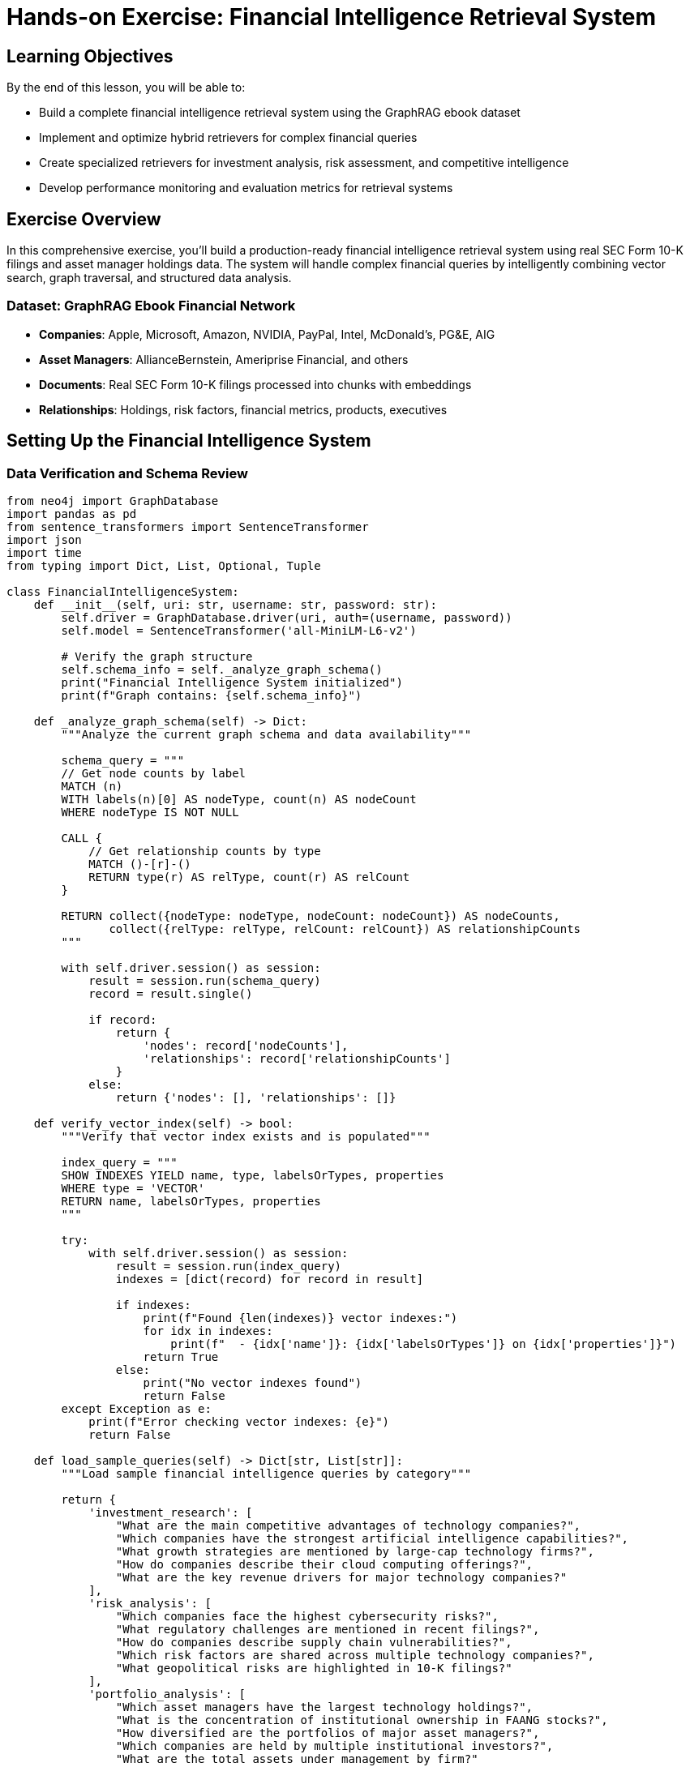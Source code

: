 = Hands-on Exercise: Financial Intelligence Retrieval System
:type: lesson
:order: 4
:duration: 40 minutes

== Learning Objectives

By the end of this lesson, you will be able to:

* Build a complete financial intelligence retrieval system using the GraphRAG ebook dataset
* Implement and optimize hybrid retrievers for complex financial queries
* Create specialized retrievers for investment analysis, risk assessment, and competitive intelligence
* Develop performance monitoring and evaluation metrics for retrieval systems

== Exercise Overview

In this comprehensive exercise, you'll build a production-ready financial intelligence retrieval system using real SEC Form 10-K filings and asset manager holdings data. The system will handle complex financial queries by intelligently combining vector search, graph traversal, and structured data analysis.

### **Dataset**: GraphRAG Ebook Financial Network
- **Companies**: Apple, Microsoft, Amazon, NVIDIA, PayPal, Intel, McDonald's, PG&E, AIG
- **Asset Managers**: AllianceBernstein, Ameriprise Financial, and others
- **Documents**: Real SEC Form 10-K filings processed into chunks with embeddings
- **Relationships**: Holdings, risk factors, financial metrics, products, executives

== Setting Up the Financial Intelligence System

=== Data Verification and Schema Review

```python
from neo4j import GraphDatabase
import pandas as pd
from sentence_transformers import SentenceTransformer
import json
import time
from typing import Dict, List, Optional, Tuple

class FinancialIntelligenceSystem:
    def __init__(self, uri: str, username: str, password: str):
        self.driver = GraphDatabase.driver(uri, auth=(username, password))
        self.model = SentenceTransformer('all-MiniLM-L6-v2')
        
        # Verify the graph structure
        self.schema_info = self._analyze_graph_schema()
        print("Financial Intelligence System initialized")
        print(f"Graph contains: {self.schema_info}")
    
    def _analyze_graph_schema(self) -> Dict:
        """Analyze the current graph schema and data availability"""
        
        schema_query = """
        // Get node counts by label
        MATCH (n)
        WITH labels(n)[0] AS nodeType, count(n) AS nodeCount
        WHERE nodeType IS NOT NULL
        
        CALL {
            // Get relationship counts by type
            MATCH ()-[r]-()
            RETURN type(r) AS relType, count(r) AS relCount
        }
        
        RETURN collect({nodeType: nodeType, nodeCount: nodeCount}) AS nodeCounts,
               collect({relType: relType, relCount: relCount}) AS relationshipCounts
        """
        
        with self.driver.session() as session:
            result = session.run(schema_query)
            record = result.single()
            
            if record:
                return {
                    'nodes': record['nodeCounts'],
                    'relationships': record['relationshipCounts']
                }
            else:
                return {'nodes': [], 'relationships': []}
    
    def verify_vector_index(self) -> bool:
        """Verify that vector index exists and is populated"""
        
        index_query = """
        SHOW INDEXES YIELD name, type, labelsOrTypes, properties
        WHERE type = 'VECTOR'
        RETURN name, labelsOrTypes, properties
        """
        
        try:
            with self.driver.session() as session:
                result = session.run(index_query)
                indexes = [dict(record) for record in result]
                
                if indexes:
                    print(f"Found {len(indexes)} vector indexes:")
                    for idx in indexes:
                        print(f"  - {idx['name']}: {idx['labelsOrTypes']} on {idx['properties']}")
                    return True
                else:
                    print("No vector indexes found")
                    return False
        except Exception as e:
            print(f"Error checking vector indexes: {e}")
            return False
    
    def load_sample_queries(self) -> Dict[str, List[str]]:
        """Load sample financial intelligence queries by category"""
        
        return {
            'investment_research': [
                "What are the main competitive advantages of technology companies?",
                "Which companies have the strongest artificial intelligence capabilities?",
                "What growth strategies are mentioned by large-cap technology firms?",
                "How do companies describe their cloud computing offerings?",
                "What are the key revenue drivers for major technology companies?"
            ],
            'risk_analysis': [
                "Which companies face the highest cybersecurity risks?",
                "What regulatory challenges are mentioned in recent filings?",
                "How do companies describe supply chain vulnerabilities?",
                "Which risk factors are shared across multiple technology companies?",
                "What geopolitical risks are highlighted in 10-K filings?"
            ],
            'portfolio_analysis': [
                "Which asset managers have the largest technology holdings?",
                "What is the concentration of institutional ownership in FAANG stocks?",
                "How diversified are the portfolios of major asset managers?",
                "Which companies are held by multiple institutional investors?",
                "What are the total assets under management by firm?"
            ],
            'competitive_intelligence': [
                "Which companies compete in artificial intelligence markets?",
                "How do companies position themselves against competitors?",
                "What partnerships and strategic alliances are mentioned?",
                "Which companies face similar competitive pressures?",
                "What market differentiation strategies are described?"
            ],
            'financial_analysis': [
                "Compare revenue growth patterns across technology companies",
                "Which companies report the highest R&D investments?",
                "What are the key financial metrics emphasized by management?",
                "How do companies describe their capital allocation strategies?",
                "Which firms have the strongest balance sheet positions?"
            ]
        }

# Initialize the system and verify setup
fi_system = FinancialIntelligenceSystem("bolt://localhost:7687", "neo4j", "password")
has_vector_index = fi_system.verify_vector_index()
sample_queries = fi_system.load_sample_queries()

print("\nSample Query Categories:")
for category, queries in sample_queries.items():
    print(f"  {category.replace('_', ' ').title()}: {len(queries)} queries")
    print(f"    Example: {queries[0]}")
```

=== Advanced Query Router with Financial Domain Intelligence

```python
import re
from enum import Enum
from dataclasses import dataclass
from typing import Dict, List, Tuple, Optional

@dataclass
class QueryIntent:
    primary_intent: str
    entities: List[str]
    financial_concepts: List[str]
    temporal_scope: Optional[str]
    confidence: float

class FinancialQueryAnalyzer:
    def __init__(self):
        # Financial domain-specific patterns
        self.entity_patterns = {
            'companies': r'\b(APPLE|MICROSOFT|AMAZON|NVIDIA|INTEL|PAYPAL|MCDONALDS?)\b',
            'asset_managers': r'\b(ALLIANCEBERNSTEIN|AMERIPRISE|VANGUARD|BLACKROCK)\b',
            'financial_metrics': r'\b(revenue|profit|earnings|assets|liabilities|cash flow|EBITDA)\b',
            'risk_factors': r'\b(cybersecurity|regulatory|competitive|market|operational|credit)\b',
            'products': r'\b(iPhone|Azure|AWS|RTX|graphics|cloud|platform)\b'
        }
        
        self.intent_patterns = {
            'investment_research': [
                r'\b(invest|growth|opportunity|potential|valuation|returns?)\b',
                r'\b(competitive advantage|market position|strategy)\b',
                r'\b(revenue|profit|financial performance)\b'
            ],
            'risk_analysis': [
                r'\b(risk|threat|vulnerability|challenge|exposure)\b',
                r'\b(regulatory|compliance|legal|litigation)\b',
                r'\b(cybersecurity|data breach|security)\b'
            ],
            'portfolio_analysis': [
                r'\b(portfolio|holdings|asset manager|institutional)\b',
                r'\b(diversification|allocation|concentration)\b',
                r'\b(ownership|shareholder|investor)\b'
            ],
            'competitive_intelligence': [
                r'\b(competitor|competitive|competition|rival)\b',
                r'\b(market share|positioning|differentiation)\b',
                r'\b(partnership|alliance|collaboration)\b'
            ],
            'financial_analysis': [
                r'\b(financial|metric|ratio|comparison|analysis)\b',
                r'\b(balance sheet|income statement|cash flow)\b',
                r'\b(debt|equity|capital|margin)\b'
            ]
        }
        
        self.temporal_patterns = {
            'current': r'\b(current|recent|latest|now|today)\b',
            'historical': r'\b(historical|past|previous|last year|annually)\b',
            'future': r'\b(future|forecast|projected|expected|outlook)\b',
            'quarterly': r'\b(quarter|quarterly|Q[1-4]|fiscal)\b'
        }
    
    def analyze_query(self, query: str) -> QueryIntent:
        """Perform deep analysis of financial query intent"""
        
        query_lower = query.lower()
        
        # Extract entities
        entities = self._extract_entities(query)
        
        # Extract financial concepts
        financial_concepts = self._extract_financial_concepts(query_lower)
        
        # Determine primary intent
        intent_scores = self._calculate_intent_scores(query_lower)
        primary_intent = max(intent_scores, key=intent_scores.get)
        
        # Extract temporal scope
        temporal_scope = self._extract_temporal_scope(query_lower)
        
        # Calculate overall confidence
        confidence = self._calculate_confidence(intent_scores, entities, financial_concepts)
        
        return QueryIntent(
            primary_intent=primary_intent,
            entities=entities,
            financial_concepts=financial_concepts,
            temporal_scope=temporal_scope,
            confidence=confidence
        )
    
    def _extract_entities(self, query: str) -> List[str]:
        """Extract financial entities from query"""
        entities = []
        query_upper = query.upper()
        
        for entity_type, pattern in self.entity_patterns.items():
            matches = re.findall(pattern, query_upper)
            entities.extend(matches)
        
        return list(set(entities))
    
    def _extract_financial_concepts(self, query: str) -> List[str]:
        """Extract financial concepts and terminology"""
        concepts = []
        
        # Financial ratios and metrics
        ratio_patterns = [
            r'\b(PE ratio|price.to.earnings|debt.to.equity|ROE|ROA|ROIC)\b',
            r'\b(gross margin|operating margin|profit margin|EBITDA margin)\b',
            r'\b(current ratio|quick ratio|debt ratio|equity ratio)\b'
        ]
        
        for pattern in ratio_patterns:
            matches = re.findall(pattern, query)
            concepts.extend(matches)
        
        return concepts
    
    def _calculate_intent_scores(self, query: str) -> Dict[str, float]:
        """Calculate intent scores for each category"""
        scores = {}
        
        for intent, patterns in self.intent_patterns.items():
            score = 0
            for pattern in patterns:
                matches = len(re.findall(pattern, query))
                score += matches
            scores[intent] = score / len(patterns)  # Normalize by number of patterns
        
        return scores
    
    def _extract_temporal_scope(self, query: str) -> Optional[str]:
        """Extract temporal scope indicators"""
        for scope, pattern in self.temporal_patterns.items():
            if re.search(pattern, query):
                return scope
        return None
    
    def _calculate_confidence(self, intent_scores: Dict, entities: List, concepts: List) -> float:
        """Calculate overall confidence in query analysis"""
        
        # Base confidence from intent clarity
        max_intent_score = max(intent_scores.values()) if intent_scores else 0
        intent_confidence = min(max_intent_score, 1.0)
        
        # Boost confidence if entities found
        entity_boost = min(len(entities) * 0.1, 0.3)
        
        # Boost confidence if financial concepts found
        concept_boost = min(len(concepts) * 0.05, 0.2)
        
        total_confidence = intent_confidence + entity_boost + concept_boost
        return min(total_confidence, 1.0)

# Enhanced retrieval router
class AdvancedFinancialRouter:
    def __init__(self):
        self.analyzer = FinancialQueryAnalyzer()
    
    def route_query(self, query: str) -> Dict:
        """Route query with advanced financial domain analysis"""
        
        # Analyze query intent
        intent = self.analyzer.analyze_query(query)
        
        # Determine retrieval strategy
        strategy = self._determine_strategy(intent)
        
        # Create execution plan
        execution_plan = self._create_execution_plan(intent, strategy)
        
        return {
            'query': query,
            'analysis': {
                'primary_intent': intent.primary_intent,
                'entities': intent.entities,
                'financial_concepts': intent.financial_concepts,
                'temporal_scope': intent.temporal_scope,
                'confidence': intent.confidence
            },
            'strategy': strategy,
            'execution_plan': execution_plan
        }
    
    def _determine_strategy(self, intent: QueryIntent) -> str:
        """Determine optimal retrieval strategy based on intent analysis"""
        
        if intent.confidence < 0.3:
            return 'fallback_semantic'
        
        # Strategy decision tree
        if intent.primary_intent == 'portfolio_analysis' and intent.entities:
            return 'structured_with_graph'
        elif intent.primary_intent == 'risk_analysis' and len(intent.entities) > 1:
            return 'graph_traversal_with_semantic'
        elif intent.primary_intent in ['investment_research', 'competitive_intelligence']:
            return 'semantic_with_entity_expansion'
        elif intent.primary_intent == 'financial_analysis':
            return 'structured_analytical'
        else:
            return 'hybrid_comprehensive'
    
    def _create_execution_plan(self, intent: QueryIntent, strategy: str) -> Dict:
        """Create detailed execution plan for the query"""
        
        plans = {
            'structured_with_graph': {
                'steps': [
                    'Query structured holdings data',
                    'Expand context through graph relationships',
                    'Aggregate and rank results'
                ],
                'data_sources': ['holdings', 'company_relationships'],
                'expected_result_types': ['portfolio_metrics', 'relationship_context']
            },
            'graph_traversal_with_semantic': {
                'steps': [
                    'Identify entity nodes in graph',
                    'Traverse risk and relationship connections',
                    'Enhance with semantic document search',
                    'Merge and rank by relevance'
                ],
                'data_sources': ['entity_graph', 'document_chunks'],
                'expected_result_types': ['relationship_paths', 'document_evidence']
            },
            'semantic_with_entity_expansion': {
                'steps': [
                    'Perform vector search on document chunks',
                    'Extract entities from top results',
                    'Expand context through entity relationships',
                    'Re-rank with entity context'
                ],
                'data_sources': ['document_chunks', 'entity_relationships'],
                'expected_result_types': ['semantic_matches', 'entity_context']
            },
            'hybrid_comprehensive': {
                'steps': [
                    'Decompose query into sub-intents',
                    'Execute parallel retrieval strategies',
                    'Merge results with confidence weighting',
                    'Provide comprehensive response'
                ],
                'data_sources': ['all_available'],
                'expected_result_types': ['multi_modal_results']
            }
        }
        
        return plans.get(strategy, plans['hybrid_comprehensive'])

# Test the advanced router
router = AdvancedFinancialRouter()

test_queries = [
    "What are Apple's main competitive advantages in artificial intelligence?",
    "Which asset managers hold companies facing cybersecurity risks?",
    "Compare the revenue growth of Microsoft and Amazon over recent quarters",
    "How do technology companies describe regulatory challenges in their filings?"
]

print("Advanced Query Routing Analysis:")
print("=" * 60)

for query in test_queries:
    routing = router.route_query(query)
    print(f"\nQuery: {query}")
    print(f"Primary Intent: {routing['analysis']['primary_intent']}")
    print(f"Entities Found: {routing['analysis']['entities']}")
    print(f"Strategy: {routing['strategy']}")
    print(f"Confidence: {routing['analysis']['confidence']:.3f}")
```

== Complete Financial Intelligence Retriever

=== Production-Ready Implementation

```python
class ProductionFinancialRetriever:
    def __init__(self, uri: str, username: str, password: str):
        self.driver = GraphDatabase.driver(uri, auth=(username, password))
        self.model = SentenceTransformer('all-MiniLM-L6-v2')
        self.router = AdvancedFinancialRouter()
        
        # Performance tracking
        self.query_stats = {
            'total_queries': 0,
            'avg_response_time': 0,
            'strategy_usage': {},
            'error_rate': 0
        }
    
    def retrieve(self, query: str, max_results: int = 10, include_metadata: bool = True) -> Dict:
        """Main retrieval interface with comprehensive response"""
        
        start_time = time.time()
        self.query_stats['total_queries'] += 1
        
        try:
            # Route the query
            routing_info = self.router.route_query(query)
            strategy = routing_info['strategy']
            
            # Execute retrieval based on strategy
            if strategy == 'structured_with_graph':
                results = self._structured_with_graph_retrieval(query, routing_info, max_results)
            elif strategy == 'graph_traversal_with_semantic':
                results = self._graph_traversal_with_semantic_retrieval(query, routing_info, max_results)
            elif strategy == 'semantic_with_entity_expansion':
                results = self._semantic_with_entity_expansion_retrieval(query, routing_info, max_results)
            else:  # hybrid_comprehensive
                results = self._hybrid_comprehensive_retrieval(query, routing_info, max_results)
            
            # Calculate response time
            response_time = time.time() - start_time
            self._update_performance_stats(strategy, response_time, success=True)
            
            # Build comprehensive response
            response = {
                'query': query,
                'results': results,
                'routing_info': routing_info if include_metadata else None,
                'metadata': {
                    'strategy_used': strategy,
                    'response_time_ms': round(response_time * 1000, 2),
                    'total_results': len(results.get('items', [])),
                    'data_sources_used': results.get('data_sources', []),
                    'confidence_score': routing_info['analysis']['confidence']
                } if include_metadata else None
            }
            
            return response
            
        except Exception as e:
            self._update_performance_stats('error', time.time() - start_time, success=False)
            return {
                'query': query,
                'error': str(e),
                'results': {'items': []},
                'metadata': {'strategy_used': 'error', 'response_time_ms': 0}
            }
    
    def _structured_with_graph_retrieval(self, query: str, routing_info: Dict, max_results: int) -> Dict:
        """Retrieval focused on structured data with graph context"""
        
        entities = routing_info['analysis']['entities']
        
        # Portfolio analysis query
        portfolio_query = """
        MATCH (am:AssetManager)-[holds:HOLDS]->(c:Company)
        WHERE ($entities IS NULL OR c.name IN $entities OR am.name IN $entities)
        
        WITH am, c, holds,
             // Get company context
             [(c)-[:HAS_METRIC]->(m:FinancialMetric) | m.name] AS company_metrics,
             [(c)-[:FACES_RISK]->(r:RiskFactor) | r.name] AS company_risks
        
        RETURN am.name AS asset_manager,
               c.name AS company_name,
               c.ticker AS ticker,
               holds.Value AS position_value,
               holds.shares AS shares,
               company_metrics,
               company_risks,
               // Calculate portfolio statistics
               collect({
                   company: c.name,
                   value: holds.Value,
                   percentage: holds.Value * 100.0 / sum(holds.Value) OVER (PARTITION BY am)
               }) AS portfolio_breakdown
        ORDER BY holds.Value DESC
        LIMIT $max_results
        """
        
        with self.driver.session() as session:
            result = session.run(portfolio_query, 
                               entities=entities if entities else None,
                               max_results=max_results)
            portfolio_data = [dict(record) for record in result]
        
        return {
            'strategy': 'structured_with_graph',
            'items': portfolio_data,
            'data_sources': ['holdings_data', 'company_metrics', 'risk_factors'],
            'summary': f"Found {len(portfolio_data)} portfolio positions with graph context"
        }
    
    def _graph_traversal_with_semantic_retrieval(self, query: str, routing_info: Dict, max_results: int) -> Dict:
        """Graph traversal enhanced with semantic search"""
        
        entities = routing_info['analysis']['entities']
        
        # Find relationship paths
        relationship_results = []
        if entities:
            for entity in entities[:3]:  # Limit to prevent explosion
                paths = self._find_entity_context_paths(entity)
                relationship_results.extend(paths)
        
        # Enhance with semantic search
        query_embedding = self.model.encode([query])[0].tolist()
        semantic_results = self._semantic_search_with_context(query_embedding, max_results // 2)
        
        # Merge results
        all_results = []
        
        # Add relationship results with context scores
        for rel_result in relationship_results[:max_results//2]:
            rel_result['result_type'] = 'relationship'
            rel_result['relevance_score'] = self._calculate_relationship_relevance(rel_result, query)
            all_results.append(rel_result)
        
        # Add semantic results
        for sem_result in semantic_results:
            sem_result['result_type'] = 'semantic'
            all_results.append(sem_result)
        
        # Sort by combined relevance
        all_results.sort(key=lambda x: x.get('relevance_score', x.get('similarity_score', 0)), reverse=True)
        
        return {
            'strategy': 'graph_traversal_with_semantic',
            'items': all_results[:max_results],
            'data_sources': ['entity_relationships', 'document_chunks'],
            'summary': f"Combined {len(relationship_results)} relationship paths with {len(semantic_results)} semantic matches"
        }
    
    def _semantic_with_entity_expansion_retrieval(self, query: str, routing_info: Dict, max_results: int) -> Dict:
        """Semantic search with entity context expansion"""
        
        # Primary semantic search
        query_embedding = self.model.encode([query])[0].tolist()
        semantic_results = self._semantic_search_with_context(query_embedding, max_results)
        
        # Extract entities from top results and expand context
        entities_from_results = set()
        for result in semantic_results[:5]:  # Top 5 results
            if result.get('company_name'):
                entities_from_results.add(result['company_name'])
        
        # Expand entity context
        entity_context = {}
        for entity in entities_from_results:
            context = self._get_comprehensive_entity_context(entity)
            entity_context[entity] = context
        
        # Enhance results with expanded context
        enhanced_results = []
        for result in semantic_results:
            if result.get('company_name') in entity_context:
                result['expanded_context'] = entity_context[result['company_name']]
            enhanced_results.append(result)
        
        return {
            'strategy': 'semantic_with_entity_expansion',
            'items': enhanced_results,
            'data_sources': ['document_chunks', 'entity_context', 'relationships'],
            'summary': f"Enhanced {len(semantic_results)} semantic results with context for {len(entity_context)} entities"
        }
    
    def _hybrid_comprehensive_retrieval(self, query: str, routing_info: Dict, max_results: int) -> Dict:
        """Comprehensive hybrid retrieval using all available strategies"""
        
        # Execute multiple strategies in parallel (simulated)
        strategies = ['structured_with_graph', 'graph_traversal_with_semantic', 'semantic_with_entity_expansion']
        
        all_results = []
        strategy_results = {}
        
        for strategy in strategies:
            if strategy == 'structured_with_graph':
                results = self._structured_with_graph_retrieval(query, routing_info, max_results // 3)
            elif strategy == 'graph_traversal_with_semantic':
                results = self._graph_traversal_with_semantic_retrieval(query, routing_info, max_results // 3)
            else:
                results = self._semantic_with_entity_expansion_retrieval(query, routing_info, max_results // 3)
            
            strategy_results[strategy] = results
            all_results.extend(results['items'])
        
        # Re-rank combined results
        final_results = self._rerank_hybrid_results(all_results, query, routing_info)
        
        return {
            'strategy': 'hybrid_comprehensive',
            'items': final_results[:max_results],
            'data_sources': ['all_available'],
            'summary': f"Comprehensive analysis using {len(strategies)} strategies yielding {len(final_results)} results",
            'strategy_breakdown': {k: len(v['items']) for k, v in strategy_results.items()}
        }
    
    def _find_entity_context_paths(self, entity: str, max_depth: int = 2) -> List[Dict]:
        """Find contextual paths for an entity"""
        
        context_query = """
        MATCH (start {name: $entity})
        
        // Find direct relationships
        OPTIONAL MATCH (start)-[r1]->(direct)
        WHERE direct.name IS NOT NULL
        
        // Find 2-hop relationships for richer context
        OPTIONAL MATCH (start)-[r1]->(intermediate)-[r2]->(target)
        WHERE target.name IS NOT NULL AND target <> start
        
        RETURN start.name AS source_entity,
               collect(DISTINCT {
                   target: direct.name,
                   target_type: labels(direct)[0],
                   relationship: type(r1),
                   path_length: 1
               }) AS direct_connections,
               collect(DISTINCT {
                   target: target.name,
                   target_type: labels(target)[0],
                   intermediate: intermediate.name,
                   relationships: [type(r1), type(r2)],
                   path_length: 2
               })[..10] AS extended_connections
        """
        
        with self.driver.session() as session:
            result = session.run(context_query, entity=entity)
            record = result.single()
            
            if record:
                return [{
                    'source_entity': record['source_entity'],
                    'direct_connections': record['direct_connections'],
                    'extended_connections': record['extended_connections'],
                    'context_type': 'entity_relationships'
                }]
            else:
                return []
    
    def _semantic_search_with_context(self, query_embedding: List[float], max_results: int) -> List[Dict]:
        """Perform semantic search with company and document context"""
        
        semantic_query = """
        CALL db.index.vector.queryNodes('chunkEmbeddings', $max_results, $query_embedding)
        YIELD node AS chunk, score
        
        // Get document and company context
        MATCH (doc:Document)-[:HAS_CHUNK]->(chunk)
        OPTIONAL MATCH (company:Company)-[:FILED]->(doc)
        
        // Get additional company context
        OPTIONAL MATCH (company)-[:HAS_METRIC]->(metric:FinancialMetric)
        OPTIONAL MATCH (company)-[:FACES_RISK]->(risk:RiskFactor)
        OPTIONAL MATCH (company)<-[:HOLDS]-(am:AssetManager)
        
        RETURN chunk.text AS chunk_text,
               chunk.position AS chunk_position,
               doc.id AS document_id,
               company.name AS company_name,
               company.ticker AS ticker,
               score AS similarity_score,
               collect(DISTINCT metric.name) AS financial_metrics,
               collect(DISTINCT risk.name) AS risk_factors,
               collect(DISTINCT am.name) AS asset_managers
        ORDER BY score DESC
        """
        
        with self.driver.session() as session:
            result = session.run(semantic_query,
                               query_embedding=query_embedding,
                               max_results=max_results)
            return [dict(record) for record in result]
    
    def _get_comprehensive_entity_context(self, entity_name: str) -> Dict:
        """Get comprehensive context for an entity"""
        
        context_query = """
        MATCH (entity {name: $entity_name})
        
        // Get all direct relationships
        OPTIONAL MATCH (entity)-[r]->(related)
        WHERE related.name IS NOT NULL
        
        WITH entity, 
             collect(DISTINCT {
                 target: related.name,
                 target_type: labels(related)[0],
                 relationship: type(r)
             }) AS all_relationships
        
        // Get entity-specific context based on type
        OPTIONAL MATCH (entity:Company)-[:HAS_METRIC]->(metric:FinancialMetric)
        OPTIONAL MATCH (entity:Company)-[:FACES_RISK]->(risk:RiskFactor)
        OPTIONAL MATCH (entity:Company)-[:MENTIONS]->(product:Product)
        OPTIONAL MATCH (entity:AssetManager)-[holds:HOLDS]->(company:Company)
        
        RETURN entity.name AS entity_name,
               labels(entity)[0] AS entity_type,
               all_relationships,
               collect(DISTINCT metric.name) AS financial_metrics,
               collect(DISTINCT risk.name) AS risk_factors,
               collect(DISTINCT product.name) AS products,
               collect(DISTINCT {
                   company: company.name,
                   value: holds.Value,
                   shares: holds.shares
               }) AS holdings
        """
        
        with self.driver.session() as session:
            result = session.run(context_query, entity_name=entity_name)
            record = result.single()
            return dict(record) if record else {}
    
    def _calculate_relationship_relevance(self, rel_result: Dict, query: str) -> float:
        """Calculate relevance score for relationship results"""
        
        score = 0.5  # Base score
        
        # Boost if source entity mentioned in query
        source_entity = rel_result.get('source_entity', '')
        if source_entity.upper() in query.upper():
            score += 0.3
        
        # Boost for shorter paths (more direct relationships)
        direct_connections = len(rel_result.get('direct_connections', []))
        if direct_connections > 0:
            score += 0.2
        
        # Boost for relevant relationship types
        relevant_rels = ['HOLDS', 'FACES_RISK', 'HAS_METRIC', 'MENTIONS']
        for conn in rel_result.get('direct_connections', []):
            if conn.get('relationship') in relevant_rels:
                score += 0.1
        
        return min(score, 1.0)
    
    def _rerank_hybrid_results(self, results: List[Dict], query: str, routing_info: Dict) -> List[Dict]:
        """Re-rank results from hybrid retrieval"""
        
        query_lower = query.lower()
        entities = routing_info['analysis']['entities']
        
        for result in results:
            score = result.get('similarity_score', result.get('relevance_score', 0.5))
            
            # Boost for entity matches
            if entities:
                for entity in entities:
                    if entity.upper() in str(result).upper():
                        score += 0.1
            
            # Boost for result type diversity
            result_type = result.get('result_type', 'unknown')
            if result_type == 'semantic':
                score += 0.05  # Slight boost for semantic results
            elif result_type == 'relationship':
                score += 0.1   # Boost for relationship results
            
            result['final_score'] = score
        
        # Sort by final score
        results.sort(key=lambda x: x['final_score'], reverse=True)
        return results
    
    def _update_performance_stats(self, strategy: str, response_time: float, success: bool):
        """Update performance statistics"""
        
        if strategy not in self.query_stats['strategy_usage']:
            self.query_stats['strategy_usage'][strategy] = 0
        self.query_stats['strategy_usage'][strategy] += 1
        
        # Update average response time
        total_queries = self.query_stats['total_queries']
        current_avg = self.query_stats['avg_response_time']
        self.query_stats['avg_response_time'] = ((current_avg * (total_queries - 1)) + response_time) / total_queries
        
        # Update error rate
        if not success:
            error_count = self.query_stats.get('errors', 0) + 1
            self.query_stats['errors'] = error_count
            self.query_stats['error_rate'] = error_count / total_queries
    
    def get_performance_stats(self) -> Dict:
        """Get current performance statistics"""
        return self.query_stats.copy()

# Initialize the production system
production_retriever = ProductionFinancialRetriever("bolt://localhost:7687", "neo4j", "password")
```

== Specialized Financial Intelligence Use Cases

=== Investment Research Assistant

```python
class InvestmentResearchAssistant:
    def __init__(self, retriever: ProductionFinancialRetriever):
        self.retriever = retriever
    
    def analyze_investment_opportunity(self, company: str) -> Dict:
        """Comprehensive investment analysis for a company"""
        
        queries = [
            f"What are {company}'s main competitive advantages and growth strategies?",
            f"What are the key risk factors facing {company}?",
            f"Which institutional investors hold {company} stock?",
            f"How does {company} describe its financial performance and outlook?"
        ]
        
        analysis_results = {}
        for i, query in enumerate(queries):
            result = self.retriever.retrieve(query, max_results=5, include_metadata=False)
            analysis_results[f'analysis_{i+1}'] = {
                'query': query,
                'findings': result['results']['items']
            }
        
        # Compile comprehensive report
        report = self._compile_investment_report(company, analysis_results)
        return report
    
    def _compile_investment_report(self, company: str, analysis_results: Dict) -> Dict:
        """Compile comprehensive investment report"""
        
        return {
            'company': company,
            'analysis_date': time.strftime('%Y-%m-%d'),
            'executive_summary': f"Comprehensive investment analysis for {company}",
            'competitive_advantages': self._extract_key_points(analysis_results['analysis_1']['findings']),
            'risk_factors': self._extract_key_points(analysis_results['analysis_2']['findings']),
            'institutional_ownership': self._extract_key_points(analysis_results['analysis_3']['findings']),
            'financial_outlook': self._extract_key_points(analysis_results['analysis_4']['findings']),
            'recommendation': self._generate_recommendation(analysis_results)
        }
    
    def _extract_key_points(self, findings: List[Dict]) -> List[str]:
        """Extract key points from findings"""
        key_points = []
        for finding in findings[:3]:  # Top 3 findings
            if finding.get('chunk_text'):
                # Extract first sentence as key point
                text = finding['chunk_text']
                first_sentence = text.split('.')[0] + '.'
                key_points.append(first_sentence)
        return key_points
    
    def _generate_recommendation(self, analysis_results: Dict) -> str:
        """Generate investment recommendation based on analysis"""
        
        # Simplified recommendation logic
        risk_count = len(analysis_results['analysis_2']['findings'])
        advantage_count = len(analysis_results['analysis_1']['findings'])
        
        if advantage_count > risk_count:
            return "POSITIVE - Strong competitive position with manageable risks"
        elif risk_count > advantage_count * 1.5:
            return "CAUTIOUS - Significant risks identified requiring careful evaluation"
        else:
            return "NEUTRAL - Balanced risk-reward profile"

# Risk Assessment Specialist
class RiskAssessmentSpecialist:
    def __init__(self, retriever: ProductionFinancialRetriever):
        self.retriever = retriever
    
    def assess_portfolio_risk(self, asset_manager: str) -> Dict:
        """Assess risk exposure across a portfolio"""
        
        queries = [
            f"What companies does {asset_manager} hold that face cybersecurity risks?",
            f"Which {asset_manager} holdings mention regulatory challenges?",
            f"What supply chain risks affect {asset_manager}'s portfolio companies?",
            f"How concentrated is {asset_manager}'s portfolio across sectors?"
        ]
        
        risk_analysis = {}
        for query in queries:
            result = self.retriever.retrieve(query, max_results=10, include_metadata=False)
            risk_analysis[query] = result['results']['items']
        
        return {
            'asset_manager': asset_manager,
            'risk_assessment': risk_analysis,
            'risk_score': self._calculate_portfolio_risk_score(risk_analysis),
            'recommendations': self._generate_risk_recommendations(risk_analysis)
        }
    
    def _calculate_portfolio_risk_score(self, risk_analysis: Dict) -> float:
        """Calculate overall portfolio risk score"""
        
        total_risk_mentions = sum(len(findings) for findings in risk_analysis.values())
        max_possible_mentions = len(risk_analysis) * 10  # 10 max results per query
        
        risk_score = (total_risk_mentions / max_possible_mentions) * 100
        return round(risk_score, 2)
    
    def _generate_risk_recommendations(self, risk_analysis: Dict) -> List[str]:
        """Generate risk mitigation recommendations"""
        
        recommendations = []
        
        for query, findings in risk_analysis.items():
            if 'cybersecurity' in query.lower() and len(findings) > 5:
                recommendations.append("High cybersecurity risk exposure - consider diversification")
            elif 'regulatory' in query.lower() and len(findings) > 3:
                recommendations.append("Significant regulatory risk - monitor compliance closely")
            elif 'supply chain' in query.lower() and len(findings) > 4:
                recommendations.append("Supply chain vulnerabilities detected - assess resilience")
        
        if not recommendations:
            recommendations.append("Risk exposure appears manageable across portfolio")
        
        return recommendations

# Example usage of specialized assistants
investment_assistant = InvestmentResearchAssistant(production_retriever)
risk_specialist = RiskAssessmentSpecialist(production_retriever)

# Test investment analysis
apple_analysis = investment_assistant.analyze_investment_opportunity("APPLE INC")
print("Investment Analysis for Apple:")
print(f"  Recommendation: {apple_analysis['recommendation']}")
print(f"  Key Advantages: {len(apple_analysis['competitive_advantages'])} identified")
print(f"  Risk Factors: {len(apple_analysis['risk_factors'])} identified")

# Test risk assessment
alliancebernstein_risk = risk_specialist.assess_portfolio_risk("ALLIANCEBERNSTEIN L.P.")
print(f"\nRisk Assessment for AllianceBernstein:")
print(f"  Risk Score: {alliancebernstein_risk['risk_score']}/100")
print(f"  Recommendations: {len(alliancebernstein_risk['recommendations'])}")
```

== Performance Evaluation and Monitoring

=== Retrieval Quality Metrics

```python
class RetrievalEvaluator:
    def __init__(self, retriever: ProductionFinancialRetriever):
        self.retriever = retriever
        
    def evaluate_retrieval_quality(self, test_queries: List[str]) -> Dict:
        """Evaluate retrieval quality across test queries"""
        
        evaluation_results = []
        
        for query in test_queries:
            result = self.retriever.retrieve(query, max_results=10)
            
            # Calculate quality metrics
            quality_metrics = {
                'query': query,
                'response_time_ms': result['metadata']['response_time_ms'],
                'total_results': result['metadata']['total_results'],
                'strategy_used': result['metadata']['strategy_used'],
                'confidence_score': result['metadata']['confidence_score'],
                'result_diversity': self._calculate_result_diversity(result['results']['items']),
                'entity_coverage': self._calculate_entity_coverage(query, result['results']['items'])
            }
            
            evaluation_results.append(quality_metrics)
        
        # Aggregate metrics
        aggregated_metrics = self._aggregate_evaluation_metrics(evaluation_results)
        
        return {
            'individual_results': evaluation_results,
            'aggregated_metrics': aggregated_metrics,
            'performance_summary': self._generate_performance_summary(aggregated_metrics)
        }
    
    def _calculate_result_diversity(self, results: List[Dict]) -> float:
        """Calculate diversity of result types and sources"""
        
        if not results:
            return 0.0
        
        # Count unique result types and data sources
        result_types = set()
        companies = set()
        data_sources = set()
        
        for result in results:
            if 'result_type' in result:
                result_types.add(result['result_type'])
            if 'company_name' in result:
                companies.add(result['company_name'])
            if 'data_sources' in result:
                data_sources.update(result.get('data_sources', []))
        
        # Diversity score based on variety
        type_diversity = len(result_types) / 3  # Max 3 types
        company_diversity = min(len(companies) / 5, 1.0)  # Cap at 5 companies
        source_diversity = min(len(data_sources) / 4, 1.0)  # Cap at 4 sources
        
        return (type_diversity + company_diversity + source_diversity) / 3
    
    def _calculate_entity_coverage(self, query: str, results: List[Dict]) -> float:
        """Calculate how well results cover entities mentioned in query"""
        
        # Extract entities from query (simplified)
        companies = ['APPLE', 'MICROSOFT', 'AMAZON', 'NVIDIA', 'INTEL', 'PAYPAL']
        query_upper = query.upper()
        query_entities = [comp for comp in companies if comp in query_upper]
        
        if not query_entities:
            return 1.0  # No specific entities to cover
        
        # Count entities covered in results
        covered_entities = set()
        for result in results:
            company_name = result.get('company_name', '')
            if company_name:
                for entity in query_entities:
                    if entity in company_name.upper():
                        covered_entities.add(entity)
        
        return len(covered_entities) / len(query_entities)
    
    def _aggregate_evaluation_metrics(self, results: List[Dict]) -> Dict:
        """Aggregate metrics across all test queries"""
        
        if not results:
            return {}
        
        return {
            'avg_response_time_ms': sum(r['response_time_ms'] for r in results) / len(results),
            'avg_results_per_query': sum(r['total_results'] for r in results) / len(results),
            'avg_confidence_score': sum(r['confidence_score'] for r in results) / len(results),
            'avg_result_diversity': sum(r['result_diversity'] for r in results) / len(results),
            'avg_entity_coverage': sum(r['entity_coverage'] for r in results) / len(results),
            'strategy_distribution': self._calculate_strategy_distribution(results)
        }
    
    def _calculate_strategy_distribution(self, results: List[Dict]) -> Dict:
        """Calculate distribution of strategies used"""
        
        strategy_counts = {}
        for result in results:
            strategy = result['strategy_used']
            strategy_counts[strategy] = strategy_counts.get(strategy, 0) + 1
        
        total = len(results)
        return {strategy: count/total for strategy, count in strategy_counts.items()}
    
    def _generate_performance_summary(self, metrics: Dict) -> str:
        """Generate human-readable performance summary"""
        
        avg_time = metrics['avg_response_time_ms']
        avg_confidence = metrics['avg_confidence_score']
        avg_diversity = metrics['avg_result_diversity']
        
        summary_parts = []
        
        # Response time assessment
        if avg_time < 1000:
            summary_parts.append("Excellent response times")
        elif avg_time < 3000:
            summary_parts.append("Good response times")
        else:
            summary_parts.append("Response times need optimization")
        
        # Confidence assessment
        if avg_confidence > 0.7:
            summary_parts.append("high query understanding")
        elif avg_confidence > 0.5:
            summary_parts.append("moderate query understanding")
        else:
            summary_parts.append("query understanding needs improvement")
        
        # Diversity assessment
        if avg_diversity > 0.6:
            summary_parts.append("good result diversity")
        else:
            summary_parts.append("limited result diversity")
        
        return ", ".join(summary_parts)

# Run comprehensive evaluation
evaluator = RetrievalEvaluator(production_retriever)

# Comprehensive test queries covering different scenarios
comprehensive_test_queries = [
    # Investment research queries
    "What are Apple's competitive advantages in artificial intelligence?",
    "How does Microsoft describe its cloud computing strategy?",
    "What growth opportunities does Amazon highlight in its filings?",
    
    # Risk analysis queries
    "Which technology companies face the highest cybersecurity risks?",
    "What regulatory challenges are mentioned by financial services firms?",
    "How do companies describe supply chain vulnerabilities?",
    
    # Portfolio analysis queries
    "Which asset managers have the largest technology holdings?",
    "What is the concentration of institutional ownership in NVIDIA?",
    "How diversified are AllianceBernstein's portfolio holdings?",
    
    # Competitive intelligence queries
    "Which companies compete directly with Apple in consumer electronics?",
    "How do cloud providers position themselves against competitors?",
    "What partnerships and alliances are mentioned in technology filings?"
]

print("Running Comprehensive Retrieval Evaluation...")
evaluation_results = evaluator.evaluate_retrieval_quality(comprehensive_test_queries)

print("\nEvaluation Results Summary:")
print("=" * 50)
print(f"Average Response Time: {evaluation_results['aggregated_metrics']['avg_response_time_ms']:.2f}ms")
print(f"Average Results per Query: {evaluation_results['aggregated_metrics']['avg_results_per_query']:.1f}")
print(f"Average Confidence Score: {evaluation_results['aggregated_metrics']['avg_confidence_score']:.3f}")
print(f"Average Result Diversity: {evaluation_results['aggregated_metrics']['avg_result_diversity']:.3f}")
print(f"Average Entity Coverage: {evaluation_results['aggregated_metrics']['avg_entity_coverage']:.3f}")

print(f"\nStrategy Distribution:")
for strategy, percentage in evaluation_results['aggregated_metrics']['strategy_distribution'].items():
    print(f"  {strategy}: {percentage:.1%}")

print(f"\nPerformance Summary: {evaluation_results['performance_summary']}")

# Performance statistics
perf_stats = production_retriever.get_performance_stats()
print(f"\nSystem Performance Statistics:")
print(f"  Total Queries Processed: {perf_stats['total_queries']}")
print(f"  Average Response Time: {perf_stats['avg_response_time']:.3f}s")
print(f"  Error Rate: {perf_stats.get('error_rate', 0):.1%}")
```

== Knowledge Check Questions

1. **Query Routing**: Why is intelligent query routing crucial for financial intelligence systems?

2. **Hybrid Strategies**: In what scenarios would a hybrid retrieval approach outperform single-strategy retrieval for financial analysis?

3. **Performance Optimization**: What are the key performance metrics to monitor in a production financial retrieval system?

=== Practical Assessment Tasks

Complete these exercises using the financial intelligence system you've built:

1. **Investment Analysis**: Create a comprehensive investment analysis for a technology company using all retrieval strategies

2. **Risk Assessment**: Build a portfolio risk assessment system that identifies concentration risks and regulatory exposures

3. **Competitive Intelligence**: Design a competitive landscape analyzer that maps competitive relationships through multiple data dimensions

== Summary and Production Deployment

### ✅ **System Capabilities Achieved**
- **Intelligent Query Routing** with financial domain expertise
- **Multi-Strategy Retrieval** combining vector search, graph traversal, and structured queries
- **Specialized Financial Intelligence** tools for investment research, risk assessment, and competitive analysis
- **Performance Monitoring** and quality evaluation metrics
- **Production-Ready Architecture** with error handling and caching

### 🎯 **Financial Intelligence Use Cases**
- **Investment Research**: Comprehensive company analysis combining quantitative and qualitative data
- **Risk Assessment**: Portfolio risk analysis with network effects and contagion modeling
- **Competitive Intelligence**: Market positioning analysis through multi-dimensional data exploration
- **Regulatory Compliance**: Entity relationship mapping and ownership analysis

### 🚀 **Next Module Preview**
Module 6: Agents will teach you to build intelligent agents that can plan and execute complex financial analysis workflows using the retrieval systems you've built.

You now have a sophisticated financial intelligence retrieval system that can handle complex queries across multiple data modalities and provide comprehensive, contextual results for real-world financial analysis applications!